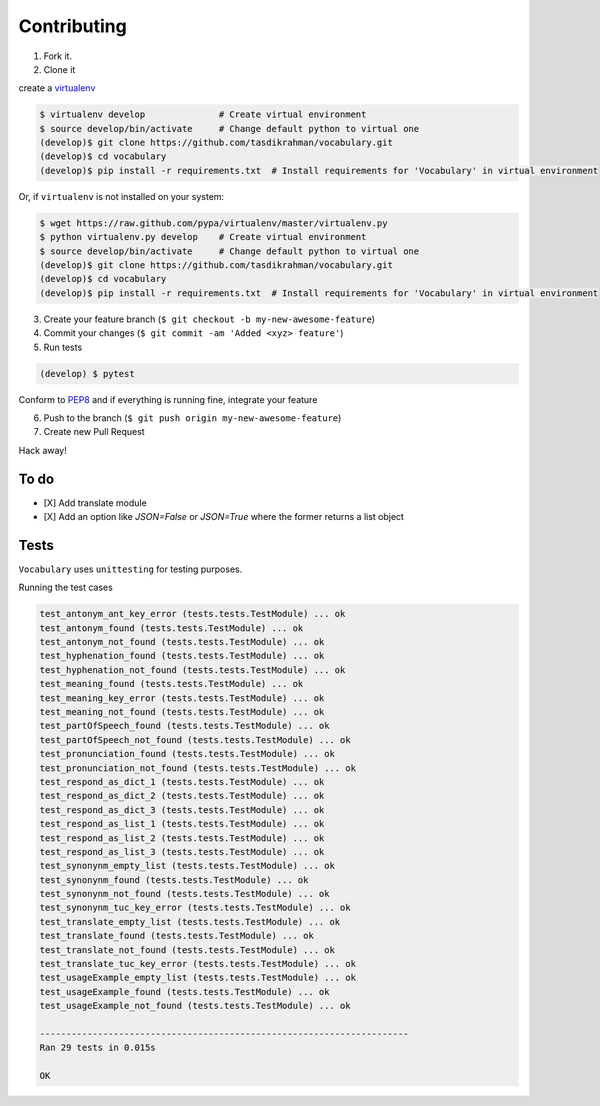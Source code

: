 Contributing
============

1. Fork it.

2. Clone it

create a `virtualenv <http://pypi.python.org/pypi/virtualenv>`__

.. code:: bash

    $ virtualenv develop              # Create virtual environment
    $ source develop/bin/activate     # Change default python to virtual one
    (develop)$ git clone https://github.com/tasdikrahman/vocabulary.git
    (develop)$ cd vocabulary
    (develop)$ pip install -r requirements.txt  # Install requirements for 'Vocabulary' in virtual environment

Or, if ``virtualenv`` is not installed on your system:

.. code:: bash

    $ wget https://raw.github.com/pypa/virtualenv/master/virtualenv.py
    $ python virtualenv.py develop    # Create virtual environment
    $ source develop/bin/activate     # Change default python to virtual one
    (develop)$ git clone https://github.com/tasdikrahman/vocabulary.git
    (develop)$ cd vocabulary
    (develop)$ pip install -r requirements.txt  # Install requirements for 'Vocabulary' in virtual environment

3. Create your feature branch (``$ git checkout -b my-new-awesome-feature``)

4. Commit your changes (``$ git commit -am 'Added <xyz> feature'``)

5. Run tests

.. code:: bash

    (develop) $ pytest

Conform to `PEP8 <https://www.python.org/dev/peps/pep-0008/>`__ and if everything is running fine, integrate your feature

6. Push to the branch (``$ git push origin my-new-awesome-feature``)

7. Create new Pull Request

Hack away!

To do
~~~~~

-  [X] Add translate module
-  [X] Add an option like `JSON=False` or `JSON=True` where the former returns a list object

Tests
~~~~~

``Vocabulary`` uses ``unittesting`` for testing purposes.

Running the test cases

.. code:: bash

    test_antonym_ant_key_error (tests.tests.TestModule) ... ok
    test_antonym_found (tests.tests.TestModule) ... ok
    test_antonym_not_found (tests.tests.TestModule) ... ok
    test_hyphenation_found (tests.tests.TestModule) ... ok
    test_hyphenation_not_found (tests.tests.TestModule) ... ok
    test_meaning_found (tests.tests.TestModule) ... ok
    test_meaning_key_error (tests.tests.TestModule) ... ok
    test_meaning_not_found (tests.tests.TestModule) ... ok
    test_partOfSpeech_found (tests.tests.TestModule) ... ok
    test_partOfSpeech_not_found (tests.tests.TestModule) ... ok
    test_pronunciation_found (tests.tests.TestModule) ... ok
    test_pronunciation_not_found (tests.tests.TestModule) ... ok
    test_respond_as_dict_1 (tests.tests.TestModule) ... ok
    test_respond_as_dict_2 (tests.tests.TestModule) ... ok
    test_respond_as_dict_3 (tests.tests.TestModule) ... ok
    test_respond_as_list_1 (tests.tests.TestModule) ... ok
    test_respond_as_list_2 (tests.tests.TestModule) ... ok
    test_respond_as_list_3 (tests.tests.TestModule) ... ok
    test_synonynm_empty_list (tests.tests.TestModule) ... ok
    test_synonynm_found (tests.tests.TestModule) ... ok
    test_synonynm_not_found (tests.tests.TestModule) ... ok
    test_synonynm_tuc_key_error (tests.tests.TestModule) ... ok
    test_translate_empty_list (tests.tests.TestModule) ... ok
    test_translate_found (tests.tests.TestModule) ... ok
    test_translate_not_found (tests.tests.TestModule) ... ok
    test_translate_tuc_key_error (tests.tests.TestModule) ... ok
    test_usageExample_empty_list (tests.tests.TestModule) ... ok
    test_usageExample_found (tests.tests.TestModule) ... ok
    test_usageExample_not_found (tests.tests.TestModule) ... ok

    ----------------------------------------------------------------------
    Ran 29 tests in 0.015s

    OK

